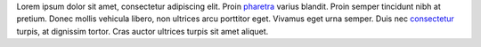 Lorem ipsum dolor sit amet, consectetur adipiscing elit. Proin `pharetra`_
varius blandit. Proin semper tincidunt nibh at pretium. Donec mollis vehicula
libero, non ultrices arcu porttitor eget. Vivamus eget urna semper. Duis nec
consectetur_ turpis, at dignissim tortor. Cras auctor ultrices turpis sit amet
aliquet.

.. _pharetra: http://example.org/1
.. _consectetur: http://example.org/2
